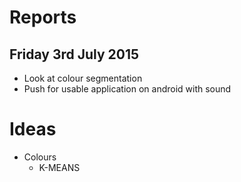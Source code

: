 * Reports
** Friday 3rd July 2015
- Look at colour segmentation
- Push for usable application on android with sound
* Ideas
- Colours
  - K-MEANS
